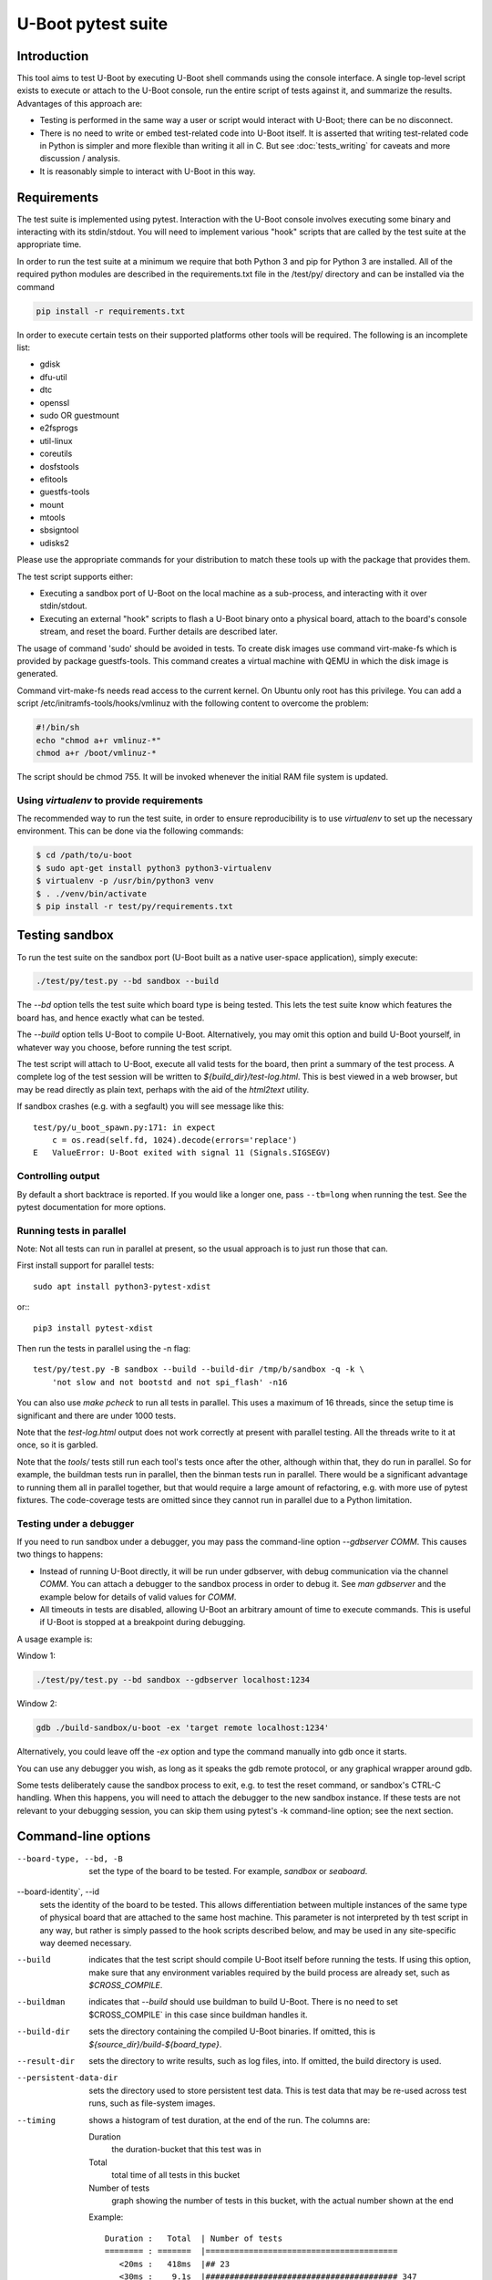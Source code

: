 U-Boot pytest suite
===================

Introduction
------------

This tool aims to test U-Boot by executing U-Boot shell commands using the
console interface. A single top-level script exists to execute or attach to the
U-Boot console, run the entire script of tests against it, and summarize the
results. Advantages of this approach are:

- Testing is performed in the same way a user or script would interact with
  U-Boot; there can be no disconnect.
- There is no need to write or embed test-related code into U-Boot itself.
  It is asserted that writing test-related code in Python is simpler and more
  flexible than writing it all in C. But see :doc:`tests_writing` for caveats
  and more discussion / analysis.
- It is reasonably simple to interact with U-Boot in this way.

Requirements
------------

The test suite is implemented using pytest. Interaction with the U-Boot console
involves executing some binary and interacting with its stdin/stdout. You will
need to implement various "hook" scripts that are called by the test suite at
the appropriate time.

In order to run the test suite at a minimum we require that both Python 3 and
pip for Python 3 are installed. All of the required python modules are
described in the requirements.txt file in the /test/py/ directory and can be
installed via the command

.. code-block:: bash

   pip install -r requirements.txt

In order to execute certain tests on their supported platforms other tools
will be required. The following is an incomplete list:

* gdisk
* dfu-util
* dtc
* openssl
* sudo OR guestmount
* e2fsprogs
* util-linux
* coreutils
* dosfstools
* efitools
* guestfs-tools
* mount
* mtools
* sbsigntool
* udisks2

Please use the appropriate commands for your distribution to match these tools
up with the package that provides them.

The test script supports either:

- Executing a sandbox port of U-Boot on the local machine as a sub-process,
  and interacting with it over stdin/stdout.
- Executing an external "hook" scripts to flash a U-Boot binary onto a
  physical board, attach to the board's console stream, and reset the board.
  Further details are described later.

The usage of command 'sudo' should be avoided in tests. To create disk images
use command virt-make-fs which is provided by package guestfs-tools. This
command creates a virtual machine with QEMU in which the disk image is
generated.

Command virt-make-fs needs read access to the current kernel. On Ubuntu only
root has this privilege. You can add a script /etc/initramfs-tools/hooks/vmlinuz
with the following content to overcome the problem:

.. code-block:: bash

    #!/bin/sh
    echo "chmod a+r vmlinuz-*"
    chmod a+r /boot/vmlinuz-*

The script should be chmod 755. It will be invoked whenever the initial RAM file
system is updated.

Using `virtualenv` to provide requirements
~~~~~~~~~~~~~~~~~~~~~~~~~~~~~~~~~~~~~~~~~~

The recommended way to run the test suite, in order to ensure reproducibility
is to use `virtualenv` to set up the necessary environment.  This can be done
via the following commands:


.. code-block:: console

    $ cd /path/to/u-boot
    $ sudo apt-get install python3 python3-virtualenv
    $ virtualenv -p /usr/bin/python3 venv
    $ . ./venv/bin/activate
    $ pip install -r test/py/requirements.txt

Testing sandbox
---------------

To run the test suite on the sandbox port (U-Boot built as a native user-space
application), simply execute:

.. code-block:: bash

    ./test/py/test.py --bd sandbox --build

The `--bd` option tells the test suite which board type is being tested. This
lets the test suite know which features the board has, and hence exactly what
can be tested.

The `--build` option tells U-Boot to compile U-Boot. Alternatively, you may
omit this option and build U-Boot yourself, in whatever way you choose, before
running the test script.

The test script will attach to U-Boot, execute all valid tests for the board,
then print a summary of the test process. A complete log of the test session
will be written to `${build_dir}/test-log.html`. This is best viewed in a web
browser, but may be read directly as plain text, perhaps with the aid of the
`html2text` utility.

If sandbox crashes (e.g. with a segfault) you will see message like this::


    test/py/u_boot_spawn.py:171: in expect
        c = os.read(self.fd, 1024).decode(errors='replace')
    E   ValueError: U-Boot exited with signal 11 (Signals.SIGSEGV)


Controlling output
~~~~~~~~~~~~~~~~~~

By default a short backtrace is reported. If you would like a longer one,
pass ``--tb=long`` when running the test. See the pytest documentation for
more options.

Running tests in parallel
~~~~~~~~~~~~~~~~~~~~~~~~~

Note: Not all tests can run in parallel at present, so the usual approach is
to just run those that can.

First install support for parallel tests::

    sudo apt install python3-pytest-xdist

or:::

    pip3 install pytest-xdist

Then run the tests in parallel using the -n flag::

    test/py/test.py -B sandbox --build --build-dir /tmp/b/sandbox -q -k \
        'not slow and not bootstd and not spi_flash' -n16

You can also use `make pcheck` to run all tests in parallel. This uses a maximum
of 16 threads, since the setup time is significant and there are under 1000
tests.

Note that the `test-log.html` output does not work correctly at present with
parallel testing. All the threads write to it at once, so it is garbled.

Note that the `tools/` tests still run each tool's tests once after the other,
although within that, they do run in parallel. So for example, the buildman
tests run in parallel, then the binman tests run in parallel. There would be a
significant advantage to running them all in parallel together, but that would
require a large amount of refactoring, e.g. with more use of pytest fixtures.
The code-coverage tests are omitted since they cannot run in parallel due to a
Python limitation.


Testing under a debugger
~~~~~~~~~~~~~~~~~~~~~~~~

If you need to run sandbox under a debugger, you may pass the command-line
option `--gdbserver COMM`. This causes two things to happens:

- Instead of running U-Boot directly, it will be run under gdbserver, with
  debug communication via the channel `COMM`. You can attach a debugger to the
  sandbox process in order to debug it. See `man gdbserver` and the example
  below for details of valid values for `COMM`.
- All timeouts in tests are disabled, allowing U-Boot an arbitrary amount of
  time to execute commands. This is useful if U-Boot is stopped at a breakpoint
  during debugging.

A usage example is:

Window 1:

.. code-block:: bash

    ./test/py/test.py --bd sandbox --gdbserver localhost:1234

Window 2:

.. code-block:: bash

    gdb ./build-sandbox/u-boot -ex 'target remote localhost:1234'

Alternatively, you could leave off the `-ex` option and type the command
manually into gdb once it starts.

You can use any debugger you wish, as long as it speaks the gdb remote
protocol, or any graphical wrapper around gdb.

Some tests deliberately cause the sandbox process to exit, e.g. to test the
reset command, or sandbox's CTRL-C handling. When this happens, you will need
to attach the debugger to the new sandbox instance. If these tests are not
relevant to your debugging session, you can skip them using pytest's -k
command-line option; see the next section.

Command-line options
--------------------

--board-type, --bd, -B
  set the type of the board to be tested. For example, `sandbox` or `seaboard`.

--board-identity`, --id
  sets the identity of the board to be tested. This allows differentiation
  between multiple instances of the same type of physical board that are
  attached to the same host machine. This parameter is not interpreted by th
  test script in any way, but rather is simply passed to the hook scripts
  described below, and may be used in any site-specific way deemed necessary.

--build
  indicates that the test script should compile U-Boot itself before running
  the tests. If using this option, make sure that any environment variables
  required by the build process are already set, such as `$CROSS_COMPILE`.

--buildman
  indicates that `--build` should use buildman to build U-Boot. There is no need
  to set $CROSS_COMPILE` in this case since buildman handles it.

--build-dir
  sets the directory containing the compiled U-Boot binaries. If omitted, this
  is `${source_dir}/build-${board_type}`.

--result-dir
  sets the directory to write results, such as log files, into.
  If omitted, the build directory is used.

--persistent-data-dir
  sets the directory used to store persistent test data. This is test data that
  may be re-used across test runs, such as file-system images.

--timing
  shows a histogram of test duration, at the end of the run. The columns are:

  Duration
      the duration-bucket that this test was in

  Total
      total time of all tests in this bucket

  Number of tests
      graph showing the number of tests in this bucket, with the actual number
      shown at the end

  Example::

    Duration :   Total  | Number of tests
    ======== : =======  |========================================
       <20ms :   418ms  |## 23
       <30ms :    9.1s  |######################################## 347
       <40ms :   10.0s  |################################# 294
       <50ms :    3.1s  |####### 69
       <75ms :    2.6s  |#### 43
      <100ms :    1.7s  |## 19
      <200ms :    3.0s  |## 22
      <300ms :    1.7s  | 7
      <400ms :   675ms  | 2
      <500ms :    2.2s  | 5
      <750ms :    8.3s  |# 13
       <1.0s :    1.6s  | 2
       <2.0s :    9.4s  | 7
       <3.0s :    2.4s  | 1
       <7.5s :    6.1s  | 1

`pytest` also implements a number of its own command-line options. Commonly used
options are mentioned below. Please see `pytest` documentation for complete
details. Execute `py.test --version` for a brief summary. Note that U-Boot's
test.py script passes all command-line arguments directly to `pytest` for
processing.

-k
  selects which tests to run. The default is to run all known tests. This
  option takes a single argument which is used to filter test names. Simple
  logical operators are supported. For example:

  - `'-k ums'` runs only tests with "ums" in their name.
  - `'-k ut_dm'` runs only tests with "ut_dm" in their name. Note that in this
    case, "ut_dm" is a parameter to a test rather than the test name. The full
    test name is e.g. "test_ut[ut_dm_leak]".
  - `'-k not reset'` runs everything except tests with "reset" in their name.
  - `'-k ut or hush'` runs only tests with "ut" or "hush" in their name.
  - `'-k not (ut or hush)'` runs everything except tests with "ut" or "hush" in
    their name.

-s
  prevents pytest from hiding a test's stdout. This allows you to see
  U-Boot's console log in real time on pytest's stdout.

Testing real hardware
---------------------

The tools and techniques used to interact with real hardware will vary
radically between different host and target systems, and the whims of the user.
For this reason, the test suite does not attempt to directly interact with real
hardware in any way. Rather, it executes a standardized set of "hook" scripts
via `$PATH`. These scripts implement certain actions on behalf of the test
suite. This keeps the test suite simple and isolated from system variances
unrelated to U-Boot features.

Hook scripts
~~~~~~~~~~~~

Environment variables
'''''''''''''''''''''

The following environment variables are set when running hook scripts:

- `UBOOT_BOARD_TYPE` the board type being tested.
- `UBOOT_BOARD_IDENTITY` the board identity being tested, or `na` if none was
  specified.
- `UBOOT_SOURCE_DIR` the U-Boot source directory.
- `UBOOT_TEST_PY_DIR` the full path to `test/py/` in the source directory.
- `UBOOT_BUILD_DIR` the U-Boot build directory.
- `UBOOT_RESULT_DIR` the test result directory.
- `UBOOT_PERSISTENT_DATA_DIR` the test persistent data directory.

u-boot-test-console
'''''''''''''''''''

This script provides access to the U-Boot console. The script's stdin/stdout
should be connected to the board's console. This process should continue to run
indefinitely, until killed. The test suite will run this script in parallel
with all other hooks.

This script may be implemented e.g. by executing `cu`, `kermit`, `conmux`, etc.
via exec().

If you are able to run U-Boot under a hardware simulator such as QEMU, then
you would likely spawn that simulator from this script. However, note that
`u-boot-test-reset` may be called multiple times per test script run, and must
cause U-Boot to start execution from scratch each time. Hopefully your
simulator includes a virtual reset button! If not, you can launch the
simulator from `u-boot-test-reset` instead, while arranging for this console
process to always communicate with the current simulator instance.

u-boot-test-flash
'''''''''''''''''

Prior to running the test suite against a board, some arrangement must be made
so that the board executes the particular U-Boot binary to be tested. Often
this involves writing the U-Boot binary to the board's flash ROM. The test
suite calls this hook script for that purpose.

This script should perform the entire flashing process synchronously; the
script should only exit once flashing is complete, and a board reset will
cause the newly flashed U-Boot binary to be executed.

It is conceivable that this script will do nothing. This might be useful in
the following cases:

- Some other process has already written the desired U-Boot binary into the
  board's flash prior to running the test suite.
- The board allows U-Boot to be downloaded directly into RAM, and executed
  from there. Use of this feature will reduce wear on the board's flash, so
  may be preferable if available, and if cold boot testing of U-Boot is not
  required. If this feature is used, the `u-boot-test-reset` script should
  perform this download, since the board could conceivably be reset multiple
  times in a single test run.

It is up to the user to determine if those situations exist, and to code this
hook script appropriately.

This script will typically be implemented by calling out to some SoC- or
board-specific vendor flashing utility.

u-boot-test-reset
'''''''''''''''''

Whenever the test suite needs to reset the target board, this script is
executed. This is guaranteed to happen at least once, prior to executing the
first test function. If any test fails, the test infra-structure will execute
this script again to restore U-Boot to an operational state before running the
next test function.

This script will likely be implemented by communicating with some form of
relay or electronic switch attached to the board's reset signal.

The semantics of this script require that when it is executed, U-Boot will
start running from scratch. If the U-Boot binary to be tested has been written
to flash, pulsing the board's reset signal is likely all this script needs to
do. However, in some scenarios, this script may perform other actions. For
example, it may call out to some SoC- or board-specific vendor utility in order
to download the U-Boot binary directly into RAM and execute it. This would
avoid the need for `u-boot-test-flash` to actually write U-Boot to flash, thus
saving wear on the flash chip(s).

Examples
''''''''

https://source.denx.de/u-boot/u-boot-test-hooks contains some working example hook
scripts, and may be useful as a reference when implementing hook scripts for
your platform. These scripts are not considered part of U-Boot itself.

Board-type-specific configuration
~~~~~~~~~~~~~~~~~~~~~~~~~~~~~~~~~

Each board has a different configuration and behaviour. Many of these
differences can be automatically detected by parsing the `.config` file in the
build directory. However, some differences can't yet be handled automatically.

For each board, an optional Python module `u_boot_board_${board_type}` may exist
to provide board-specific information to the test script. Any global value
defined in these modules is available for use by any test function. The data
contained in these scripts must be purely derived from U-Boot source code.
Hence, these configuration files are part of the U-Boot source tree too.

Execution environment configuration
~~~~~~~~~~~~~~~~~~~~~~~~~~~~~~~~~~~

Each user's hardware setup may enable testing different subsets of the features
implemented by a particular board's configuration of U-Boot. For example, a
U-Boot configuration may support USB device mode and USB Mass Storage, but this
can only be tested if a USB cable is connected between the board and the host
machine running the test script.

For each board, optional Python modules `u_boot_boardenv_${board_type}` and
`u_boot_boardenv_${board_type}_${board_identity}` may exist to provide
board-specific and board-identity-specific information to the test script. Any
global value defined in these modules is available for use by any test
function. The data contained in these is specific to a particular user's
hardware configuration. Hence, these configuration files are not part of the
U-Boot source tree, and should be installed outside of the source tree. Users
should set `$PYTHONPATH` prior to running the test script to allow these
modules to be loaded.

Board module parameter usage
~~~~~~~~~~~~~~~~~~~~~~~~~~~~

The test scripts rely on the following variables being defined by the board
module:

- none at present

U-Boot `.config` feature usage
~~~~~~~~~~~~~~~~~~~~~~~~~~~~~~

The test scripts rely on various U-Boot `.config` features, either directly in
order to test those features, or indirectly in order to query information from
the running U-Boot instance in order to test other features.

One example is that testing of the `md` command requires knowledge of a RAM
address to use for the test. This data is parsed from the output of the
`bdinfo` command, and hence relies on CONFIG_CMD_BDI being enabled.

For a complete list of dependencies, please search the test scripts for
instances of:

- `buildconfig.get(...`
- `@pytest.mark.buildconfigspec(...`
- `@pytest.mark.notbuildconfigspec(...`

Complete invocation example
~~~~~~~~~~~~~~~~~~~~~~~~~~~

Assuming that you have installed the hook scripts into $HOME/ubtest/bin, and
any required environment configuration Python modules into $HOME/ubtest/py,
then you would likely invoke the test script as follows:

If U-Boot has already been built:

.. code-block:: bash

    PATH=$HOME/ubtest/bin:$PATH \
    PYTHONPATH=${HOME}/ubtest/py/${HOSTNAME}:${PYTHONPATH} \
    ./test/py/test.py --bd seaboard

If you want the test script to compile U-Boot for you too, then you likely
need to set `$CROSS_COMPILE` to allow this, and invoke the test script as
follows:

.. code-block:: bash

    CROSS_COMPILE=arm-none-eabi- \
    PATH=$HOME/ubtest/bin:$PATH \
    PYTHONPATH=${HOME}/ubtest/py/${HOSTNAME}:${PYTHONPATH} \
    ./test/py/test.py --bd seaboard --build

or, using buildman to handle it:

.. code-block:: bash

    PATH=$HOME/ubtest/bin:$PATH \
    PYTHONPATH=${HOME}/ubtest/py/${HOSTNAME}:${PYTHONPATH} \
    ./test/py/test.py --bd seaboard --build --buildman

Writing tests
-------------

Please refer to the pytest documentation for details of writing pytest tests.
Details specific to the U-Boot test suite are described below.

A test fixture named `u_boot_console` should be used by each test function. This
provides the means to interact with the U-Boot console, and retrieve board and
environment configuration information.

The function `u_boot_console.run_command()` executes a shell command on the
U-Boot console, and returns all output from that command. This allows
validation or interpretation of the command output. This function validates
that certain strings are not seen on the U-Boot console. These include shell
error messages and the U-Boot sign-on message (in order to detect unexpected
board resets). See the source of `u_boot_console_base.py` for a complete list of
"bad" strings. Some test scenarios are expected to trigger these strings. Use
`u_boot_console.disable_check()` to temporarily disable checking for specific
strings. See `test_unknown_cmd.py` for an example.

Board- and board-environment configuration values may be accessed as sub-fields
of the `u_boot_console.config` object, for example
`u_boot_console.config.ram_base`.

Build configuration values (from `.config`) may be accessed via the dictionary
`u_boot_console.config.buildconfig`, with keys equal to the Kconfig variable
names.
